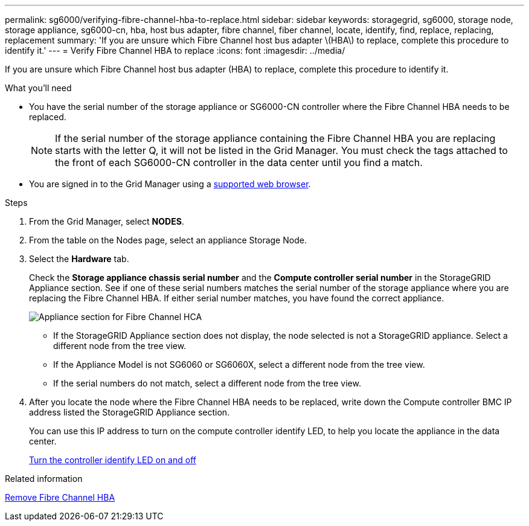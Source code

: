 ---
permalink: sg6000/verifying-fibre-channel-hba-to-replace.html
sidebar: sidebar
keywords: storagegrid, sg6000, storage node, storage appliance, sg6000-cn, hba, host bus adapter, fibre channel, fiber channel, locate, identify, find, replace, replacing, replacement 
summary: 'If you are unsure which Fibre Channel host bus adapter \(HBA\) to replace, complete this procedure to identify it.'
---
= Verify Fibre Channel HBA to replace
:icons: font
:imagesdir: ../media/

[.lead]
If you are unsure which Fibre Channel host bus adapter (HBA) to replace, complete this procedure to identify it.

.What you'll need

* You have the serial number of the storage appliance or SG6000-CN controller where the Fibre Channel HBA needs to be replaced.
+
NOTE: If the serial number of the storage appliance containing the Fibre Channel HBA you are replacing starts with the letter Q, it will not be listed in the Grid Manager. You must check the tags attached to the front of each SG6000-CN controller in the data center until you find a match.

* You are signed in to the Grid Manager using a link:../admin/web-browser-requirements.html[supported web browser].

.Steps

. From the Grid Manager, select *NODES*.
. From the table on the Nodes page, select an appliance Storage Node.
. Select the *Hardware* tab.
+
Check the *Storage appliance chassis serial number* and the *Compute controller serial number* in the StorageGRID Appliance section. See if one of these serial numbers matches the serial number of the storage appliance where you are replacing the Fibre Channel HBA. If either serial number matches, you have found the correct appliance.
+
image::../media/nodes_page_hardware_tab_for_appliance_verify_HBA.png[Appliance section for Fibre Channel HCA]

 ** If the StorageGRID Appliance section does not display, the node selected is not a StorageGRID appliance. Select a different node from the tree view.
 ** If the Appliance Model is not SG6060 or SG6060X, select a different node from the tree view.
 ** If the serial numbers do not match, select a different node from the tree view.

. After you locate the node where the Fibre Channel HBA needs to be replaced, write down the Compute controller BMC IP address listed the StorageGRID Appliance section.
+
You can use this IP address to turn on the compute controller identify LED, to help you locate the appliance in the data center.
+
link:turning-controller-identify-led-on-and-off.html[Turn the controller identify LED on and off]

.Related information

link:removing-fibre-channel-hba.html[Remove Fibre Channel HBA]
